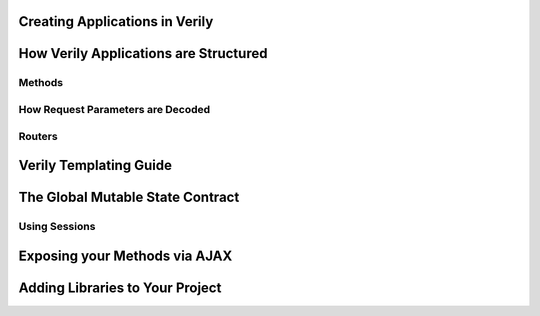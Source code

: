 
Creating Applications in Verily
===============================


How Verily Applications are Structured
======================================


Methods
--------------------------------------


How Request Parameters are Decoded
----------------------------------


Routers
--------------------------------------

Verily Templating Guide
=======================


The Global Mutable State Contract
=================================

Using Sessions
--------------


Exposing your Methods via AJAX
==============================



Adding Libraries to Your Project
================================
